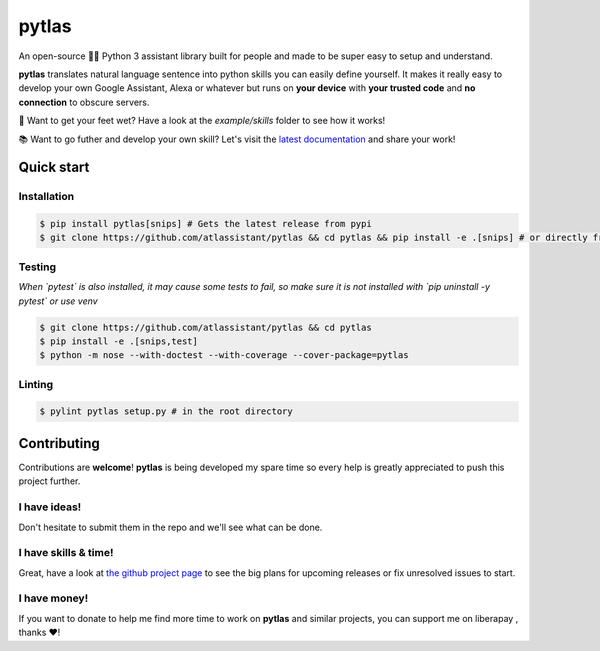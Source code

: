 pytlas |travis| |cover| |pypi| |rtd| |license|
==============================================

.. |travis| image:: https://travis-ci.org/atlassistant/pytlas.svg?branch=master
    :target: https://travis-ci.org/atlassistant/pytlas

.. |cover| image:: https://codecov.io/gh/atlassistant/pytlas/branch/master/graph/badge.svg
    :target: https://codecov.io/gh/atlassistant/pytlas

.. |pypi| image:: https://badge.fury.io/py/pytlas.svg
    :target: https://badge.fury.io/py/pytlas

.. |rtd| image:: https://readthedocs.org/projects/pytlas/badge/?version=latest
    :target: https://pytlas.readthedocs.io/en/latest/?badge=latest
    :alt: Documentation Status

.. |license| image:: https://img.shields.io/badge/License-GPL%20v3-blue.svg
    :target: https://www.gnu.org/licenses/gpl-3.0

An open-source 🤖💬 Python 3 assistant library built for people and made to be super easy to setup and understand.

**pytlas** translates natural language sentence into python skills you can easily define yourself. It makes it really easy to develop your own Google Assistant, Alexa or whatever but runs on **your device** with **your trusted code** and **no connection** to obscure servers.

🌊 Want to get your feet wet? Have a look at the `example/skills` folder to see how it works!

📚 Want to go futher and develop your own skill? Let's visit the `latest documentation <https://pytlas.readthedocs.io>`_ and share your work!

Quick start
-----------

Installation
~~~~~~~~~~~~

.. code-block:: bash

  $ pip install pytlas[snips] # Gets the latest release from pypi
  $ git clone https://github.com/atlassistant/pytlas && cd pytlas && pip install -e .[snips] # or directly from source

Testing
~~~~~~~

*When `pytest` is also installed, it may cause some tests to fail, so make sure it is not installed with `pip uninstall -y pytest` or use venv*

.. code-block:: bash

  $ git clone https://github.com/atlassistant/pytlas && cd pytlas
  $ pip install -e .[snips,test]
  $ python -m nose --with-doctest --with-coverage --cover-package=pytlas

Linting
~~~~~~~

.. code-block:: bash

  $ pylint pytlas setup.py # in the root directory

Contributing
------------

Contributions are **welcome**! **pytlas** is being developed my spare time so every help is greatly appreciated to push this project further.

I have ideas!
~~~~~~~~~~~~~

Don't hesitate to submit them in the repo and we'll see what can be done.

I have skills & time!
~~~~~~~~~~~~~~~~~~~~~

Great, have a look at `the github project page <https://github.com/atlassistant/pytlas/projects/1>`_ to see the big plans for upcoming releases or fix unresolved issues to start.

I have money!
~~~~~~~~~~~~~

.. |liberapay| image:: https://liberapay.com/assets/widgets/donate.svg
    :target: https://liberapay.com/YuukanOO/donate

If you want to donate to help me find more time to work on **pytlas** and similar projects, you can support me on liberapay |liberapay|, thanks ❤️!